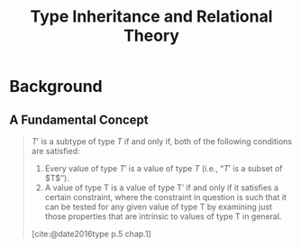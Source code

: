 :PROPERTIES:
:ID:       300a1ee8-926b-44fb-9d23-cbdc4ee6e23b
:END:
#+title: Type Inheritance and Relational Theory

* Background

** A Fundamental Concept

#+begin_quote
$T′$ is a subtype of type $T$ if and only if, both of the following conditions are satisfied:

1. Every value of type $T′$ is a value of type $T$ (i.e., “$T′$ is a subset of $T$”).
2. A value of type T is a value of type T′ if and only if it satisfies a certain
   constraint, where the constraint in question is such that it can be tested
   for any given value of type T by examining just those properties that are
   intrinsic to values of type T in general.

[cite:@date2016type p.5 chap.1]
#+end_quote

